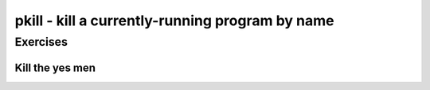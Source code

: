 ************************************************
pkill - kill a currently-running program by name
************************************************



Exercises
=========


Kill the yes men
----------------



